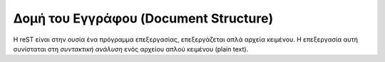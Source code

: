 Δομή του Εγγράφου (Document Structure)
***************************************

Η reST είναι στην ουσία ένα πρόγραμμα επεξεργασίας, επεξεργάζεται απλά αρχεία κειμένου. Η επεξεργασία αυτή συνίσταται στη *συντακτική ανάλυση* ενός αρχείου απλού κειμένου (plain text).

